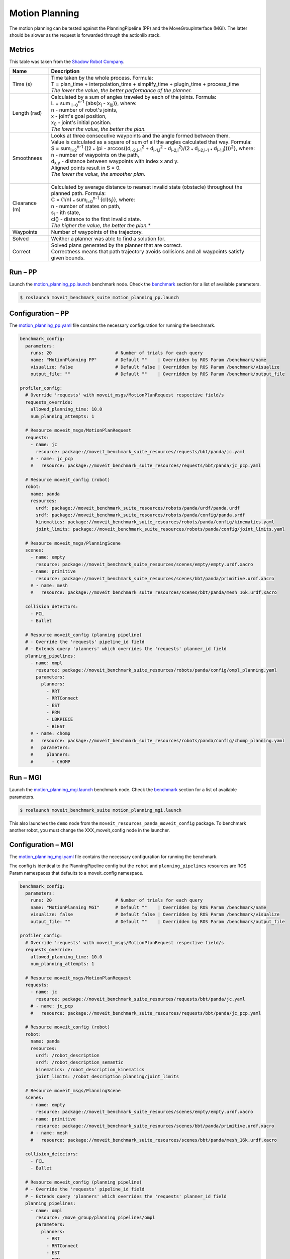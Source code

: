 ===============
Motion Planning
===============
The motion planning can be tested against the PlanningPipeline (PP) and the MoveGroupInterface (MGI). The latter should be slower as the request is forwarded through the actionlib stack.

Metrics
-------

This table was taken from the `Shadow Robot Company`_.

================  =====================================================================================
Name              Description
================  =====================================================================================
Time (s)          | Time taken by the whole process. Formula:
                  | T = plan_time  + interpolation_time + simplify_time + plugin_time + process_time
                  | *The lower the value, the better performance of the planner.*

Length (rad)      | Calculated by a sum of angles traveled by each of the joints. Formula:
                  | L = sum :sub:`i=0`:sup:`n-1` {abs(x\ :sub:`i` - x\ :sub:`i0`)}, where:
                  | n - number of robot's joints,
                  | x - joint's goal position,
                  | x\ :sub:`0` - joint's initial position.
                  | *The lower the value, the better the plan.*

Smoothness        | Looks at three consecutive waypoints and the angle formed between them.
                  | Value is calculated as a square of sum of all the angles calculated that way. Formula:
                  | S = sum\ :sub:`i=2`:sup:`n-1` {(2 :sub:`*` (pi - arccos((d\ :sub:`i-2,i-1`:sup:`2` + d\ :sub:`i-1,i`:sup:`2` - d\ :sub:`i-2,i`:sup:`2`)/(2 :sub:`*` d\ :sub:`i-2,i-1` \ :sub:`*` d\ :sub:`i-1,i`))))\ :sup:`2`\ }, where:
                  | n - number of waypoints on the path,
                  | d\ :sub:`x,y`  - distance between waypoints with index x and y.
                  | Aligned points result in S = 0.
                  | *The lower the value, the smoother plan.*
                  |

Clearance (m)     | Calculated by average distance to nearest invalid state (obstacle) throughout the planned path. Formula:
                  | C = (1/n) :sub:`*` sum\ :sub:`i=0`\ :sup:`n-1` {cl(s\ :sub:`i`)}, where:
                  | n - number of states on path,
                  | s\ :sub:`i` - ith state,
                  | cl() - distance to the first invalid state.
                  | *The higher the value, the better the plan.**

Waypoints         Number of waypoints of the trajectory.

Solved            Weither a planner was able to find a solution for.

Correct           | Solved plans generated by the planner that are correct.
                  | Correctness means that path trajectory avoids collisions and all waypoints satisfy given bounds.
================  =====================================================================================


Run |--| PP
-----------

Launch the `motion_planning_pp.launch`_ benchmark node. Check the `benchmark`_ section for a list of available parameters.

.. code-block:: console

  $ roslaunch moveit_benchmark_suite motion_planning_pp.launch


Configuration |--| PP
---------------------

The `motion_planning_pp.yaml`_ file contains the necessary configuration for running the benchmark.

.. code-block:: yaml

  benchmark_config:
    parameters:
      runs: 20                        # Number of trials for each query
      name: "MotionPlanning PP"       # Default ""    | Overridden by ROS Param /benchmark/name
      visualize: false                # Default false | Overridden by ROS Param /benchmark/visualize
      output_file: ""                 # Default ""    | Overridden by ROS Param /benchmark/output_file

  profiler_config:
    # Override 'requests' with moveit_msgs/MotionPlanRequest respective field/s
    requests_override:
      allowed_planning_time: 10.0
      num_planning_attempts: 1

    # Resource moveit_msgs/MotionPlanRequest
    requests:
      - name: jc
        resource: package://moveit_benchmark_suite_resources/requests/bbt/panda/jc.yaml
      # - name: jc_pcp
      #   resource: package://moveit_benchmark_suite_resources/requests/bbt/panda/jc_pcp.yaml

    # Resource moveit_config (robot)
    robot:
      name: panda
      resources:
        urdf: package://moveit_benchmark_suite_resources/robots/panda/urdf/panda.urdf
        srdf: package://moveit_benchmark_suite_resources/robots/panda/config/panda.srdf
        kinematics: package://moveit_benchmark_suite_resources/robots/panda/config/kinematics.yaml
        joint_limits: package://moveit_benchmark_suite_resources/robots/panda/config/joint_limits.yaml

    # Resource moveit_msgs/PlanningScene
    scenes:
      - name: empty
        resource: package://moveit_benchmark_suite_resources/scenes/empty/empty.urdf.xacro
      - name: primitive
        resource: package://moveit_benchmark_suite_resources/scenes/bbt/panda/primitive.urdf.xacro
      # - name: mesh
      #   resource: package://moveit_benchmark_suite_resources/scenes/bbt/panda/mesh_16k.urdf.xacro

    collision_detectors:
      - FCL
      - Bullet

    # Resource moveit_config (planning pipeline)
    # - Override the 'requests' pipeline_id field
    # - Extends query 'planners' which overrides the 'requests' planner_id field
    planning_pipelines:
      - name: ompl
        resource: package://moveit_benchmark_suite_resources/robots/panda/config/ompl_planning.yaml
        parameters:
          planners:
            - RRT
            - RRTConnect
            - EST
            - PRM
            - LBKPIECE
            - BiEST
      # - name: chomp
      #   resource: package://moveit_benchmark_suite_resources/robots/panda/config/chomp_planning.yaml
      #   parameters:
      #     planners:
      #       - CHOMP

Run |--| MGI
------------

Launch the `motion_planning_mgi.launch`_ benchmark node. Check the `benchmark`_ section for a list of available parameters.

.. code-block:: console

  $ roslaunch moveit_benchmark_suite motion_planning_mgi.launch

This also launches the ``demo`` node from the ``moveit_resources_panda_moveit_config`` package. To benchmark another robot, you must change the XXX_moveit_config node in the launcher.


Configuration |--| MGI
----------------------

The `motion_planning_mgi.yaml`_ file contains the necessary configuration for running the benchmark.

The config is identical to the PlanningPipeline config but the ``robot`` and ``planning_pipelines`` resources are ROS Param namespaces that defaults to a moveit_config namespace.

.. code-block:: yaml

  benchmark_config:
    parameters:
      runs: 20                        # Number of trials for each query
      name: "MotionPlanning MGI"      # Default ""    | Overridden by ROS Param /benchmark/name
      visualize: false                # Default false | Overridden by ROS Param /benchmark/visualize
      output_file: ""                 # Default ""    | Overridden by ROS Param /benchmark/output_file

  profiler_config:
    # Override 'requests' with moveit_msgs/MotionPlanRequest respective field/s
    requests_override:
      allowed_planning_time: 10.0
      num_planning_attempts: 1

    # Resource moveit_msgs/MotionPlanRequest
    requests:
      - name: jc
        resource: package://moveit_benchmark_suite_resources/requests/bbt/panda/jc.yaml
      # - name: jc_pcp
      #   resource: package://moveit_benchmark_suite_resources/requests/bbt/panda/jc_pcp.yaml

    # Resource moveit_config (robot)
    robot:
      name: panda
      resources:
        urdf: /robot_description
        srdf: /robot_description_semantic
        kinematics: /robot_description_kinematics
        joint_limits: /robot_description_planning/joint_limits

    # Resource moveit_msgs/PlanningScene
    scenes:
      - name: empty
        resource: package://moveit_benchmark_suite_resources/scenes/empty/empty.urdf.xacro
      - name: primitive
        resource: package://moveit_benchmark_suite_resources/scenes/bbt/panda/primitive.urdf.xacro
      # - name: mesh
      #   resource: package://moveit_benchmark_suite_resources/scenes/bbt/panda/mesh_16k.urdf.xacro

    collision_detectors:
      - FCL
      - Bullet

    # Resource moveit_config (planning pipeline)
    # - Override the 'requests' pipeline_id field
    # - Extends query 'planners' which overrides the 'requests' planner_id field
    planning_pipelines:
      - name: ompl
        resource: /move_group/planning_pipelines/ompl
        parameters:
          planners:
            - RRT
            - RRTConnect
            - EST
            - PRM
            - LBKPIECE
            - BiEST
      # - name: chomp
      #   resource: /move_group/planning_pipelines/chomp
      #   parameters:
      #     planners:
      #       - CHOMP

.. Declaration of hyperlinks
.. _Shadow Robot Company: https://github.com/shadow-robot/sr_benchmarking/blob/kinetic-devel/docs/user_guide/3_benchmark_description.md#benchmark-metrics
.. _motion_planning_pp.launch: /moveit/benchmarks/motion_planning_pp.launch
.. _motion_planning_mgi.launch: /moveit/benchmarks/motion_planning_mgi.launch
.. _benchmark: /doc/README.md#benchmark
.. _motion_planning_pp.yaml: /moveit/config/motion_planning_pp.yaml
.. _motion_planning_mgi.yaml: /moveit/config/motion_planning_mgi.yaml

.. Declaration of unicode dash
.. |--| unicode:: U+2013   .. en dash
.. |---| unicode:: U+2014  .. em dash, trimming surrounding whitespace
   :trim:

